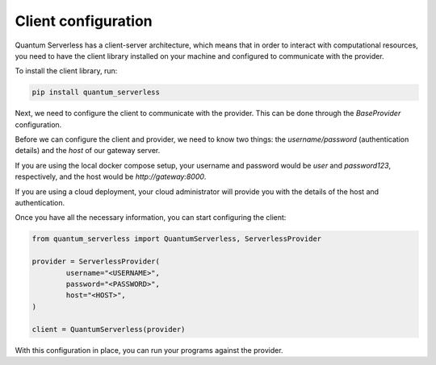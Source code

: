 ====================
Client configuration
====================

Quantum Serverless has a client-server architecture,
which means that in order to interact with computational
resources, you need to have the client library
installed on your machine and configured to communicate with the provider.

To install the client library, run:

.. code-block::

        pip install quantum_serverless


Next, we need to configure the client to communicate with the provider.
This can be done through the `BaseProvider` configuration.

Before we can configure the client and provider,
we need to know two things: the `username/password`
(authentication details) and the `host` of our gateway server.

If you are using the local docker compose setup,
your username and password would be `user` and `password123`,
respectively, and the host would be `http://gateway:8000`.

If you are using a cloud deployment, your cloud administrator
will provide you with the details of the host and authentication.

Once you have all the necessary information,
you can start configuring the client:

.. code-block::

		from quantum_serverless import QuantumServerless, ServerlessProvider

		provider = ServerlessProvider(
			username="<USERNAME>",
			password="<PASSWORD>",
			host="<HOST>",
		)

		client = QuantumServerless(provider)

With this configuration in place, you can run your programs
against the provider.
